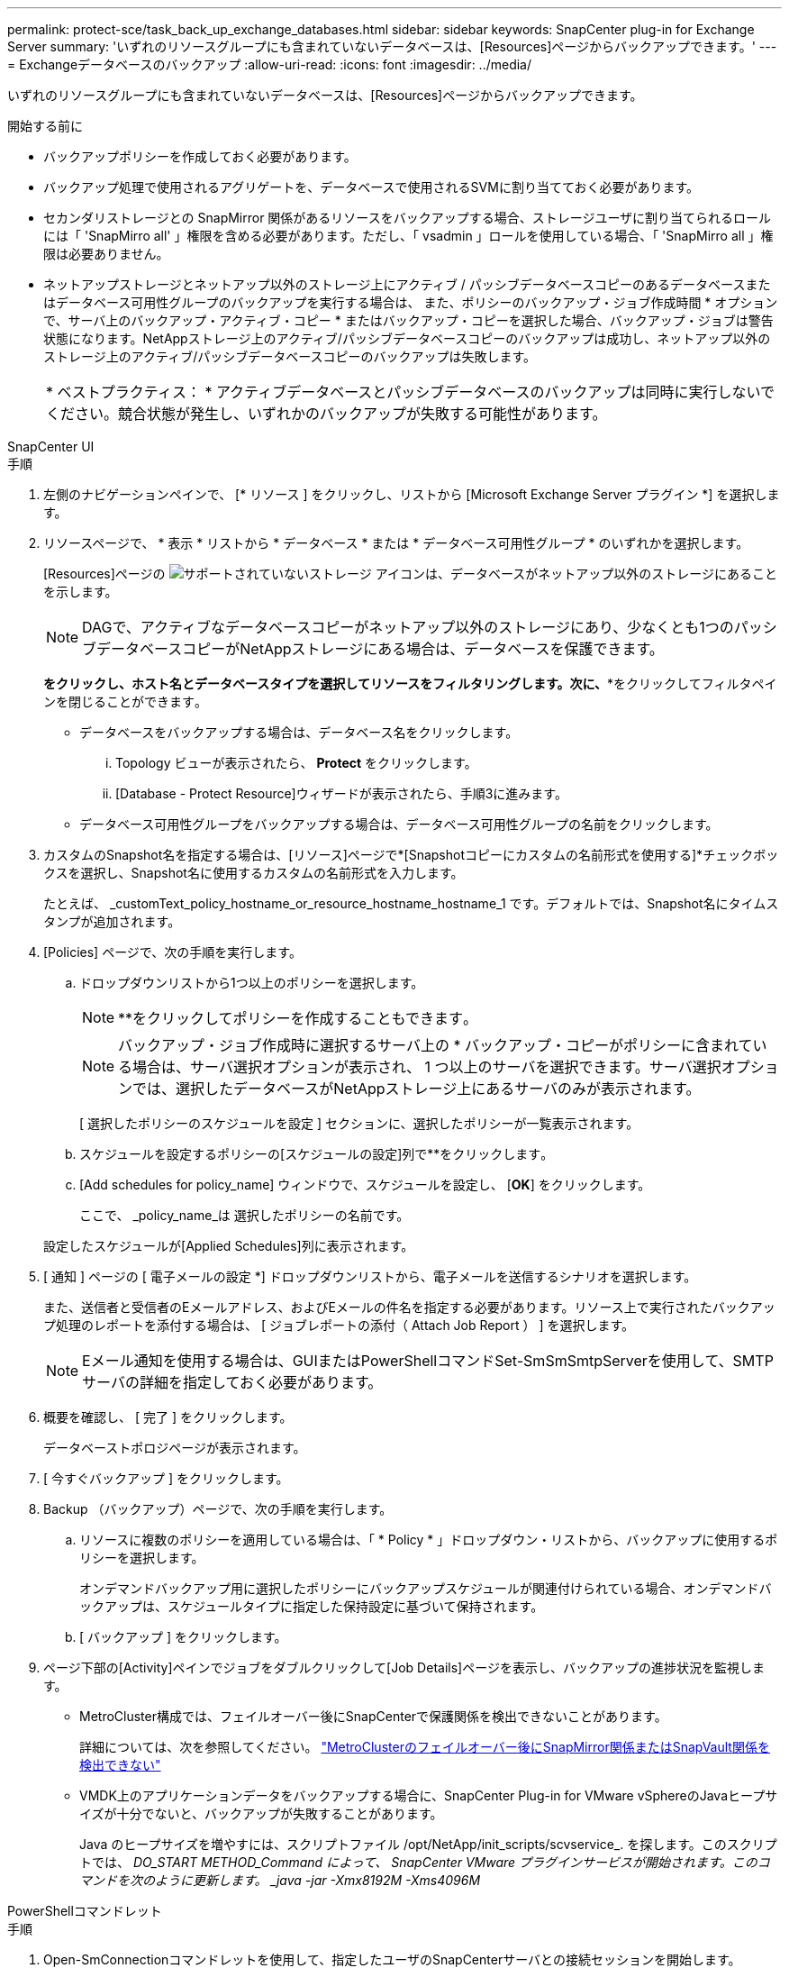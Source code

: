 ---
permalink: protect-sce/task_back_up_exchange_databases.html 
sidebar: sidebar 
keywords: SnapCenter plug-in for Exchange Server 
summary: 'いずれのリソースグループにも含まれていないデータベースは、[Resources]ページからバックアップできます。' 
---
= Exchangeデータベースのバックアップ
:allow-uri-read: 
:icons: font
:imagesdir: ../media/


[role="lead"]
いずれのリソースグループにも含まれていないデータベースは、[Resources]ページからバックアップできます。

.開始する前に
* バックアップポリシーを作成しておく必要があります。
* バックアップ処理で使用されるアグリゲートを、データベースで使用されるSVMに割り当てておく必要があります。
* セカンダリストレージとの SnapMirror 関係があるリソースをバックアップする場合、ストレージユーザに割り当てられるロールには「 'SnapMirro all' 」権限を含める必要があります。ただし、「 vsadmin 」ロールを使用している場合、「 'SnapMirro all 」権限は必要ありません。
* ネットアップストレージとネットアップ以外のストレージ上にアクティブ / パッシブデータベースコピーのあるデータベースまたはデータベース可用性グループのバックアップを実行する場合は、 また、ポリシーのバックアップ・ジョブ作成時間 * オプションで、サーバ上のバックアップ・アクティブ・コピー * またはバックアップ・コピーを選択した場合、バックアップ・ジョブは警告状態になります。NetAppストレージ上のアクティブ/パッシブデータベースコピーのバックアップは成功し、ネットアップ以外のストレージ上のアクティブ/パッシブデータベースコピーのバックアップは失敗します。
+
|===


| * ベストプラクティス： * アクティブデータベースとパッシブデータベースのバックアップは同時に実行しないでください。競合状態が発生し、いずれかのバックアップが失敗する可能性があります。 
|===


[role="tabbed-block"]
====
.SnapCenter UI
--
.手順
. 左側のナビゲーションペインで、 [* リソース ] をクリックし、リストから [Microsoft Exchange Server プラグイン *] を選択します。
. リソースページで、 * 表示 * リストから * データベース * または * データベース可用性グループ * のいずれかを選択します。
+
[Resources]ページの image:../media/not_supported_icon.png["サポートされていないストレージ"] アイコンは、データベースがネットアップ以外のストレージにあることを示します。

+

NOTE: DAGで、アクティブなデータベースコピーがネットアップ以外のストレージにあり、少なくとも1つのパッシブデータベースコピーがNetAppストレージにある場合は、データベースを保護できます。

+
*をクリックしimage:../media/filter_icon.png[""]、ホスト名とデータベースタイプを選択してリソースをフィルタリングします。次に、**をクリックしてフィルタペインを閉じることができますimage:../media/filter_icon.png[""]。

+
** データベースをバックアップする場合は、データベース名をクリックします。
+
... Topology ビューが表示されたら、 *Protect* をクリックします。
... [Database - Protect Resource]ウィザードが表示されたら、手順3に進みます。


** データベース可用性グループをバックアップする場合は、データベース可用性グループの名前をクリックします。


. カスタムのSnapshot名を指定する場合は、[リソース]ページで*[Snapshotコピーにカスタムの名前形式を使用する]*チェックボックスを選択し、Snapshot名に使用するカスタムの名前形式を入力します。
+
たとえば、 _customText_policy_hostname_or_resource_hostname_hostname_1 です。デフォルトでは、Snapshot名にタイムスタンプが追加されます。

. [Policies] ページで、次の手順を実行します。
+
.. ドロップダウンリストから1つ以上のポリシーを選択します。
+

NOTE: **をクリックしてポリシーを作成することもできますimage:../media/add_policy_from_resourcegroup.gif[""]。

+

NOTE: バックアップ・ジョブ作成時に選択するサーバ上の * バックアップ・コピーがポリシーに含まれている場合は、サーバ選択オプションが表示され、 1 つ以上のサーバを選択できます。サーバ選択オプションでは、選択したデータベースがNetAppストレージ上にあるサーバのみが表示されます。



+
[ 選択したポリシーのスケジュールを設定 ] セクションに、選択したポリシーが一覧表示されます。

+
.. スケジュールを設定するポリシーの[スケジュールの設定]列で**をクリックしますimage:../media/add_policy_from_resourcegroup.gif[""]。
.. [Add schedules for policy_name] ウィンドウで、スケジュールを設定し、 [*OK*] をクリックします。
+
ここで、 _policy_name_は 選択したポリシーの名前です。

+
設定したスケジュールが[Applied Schedules]列に表示されます。



. [ 通知 ] ページの [ 電子メールの設定 *] ドロップダウンリストから、電子メールを送信するシナリオを選択します。
+
また、送信者と受信者のEメールアドレス、およびEメールの件名を指定する必要があります。リソース上で実行されたバックアップ処理のレポートを添付する場合は、 [ ジョブレポートの添付（ Attach Job Report ） ] を選択します。

+

NOTE: Eメール通知を使用する場合は、GUIまたはPowerShellコマンドSet-SmSmSmtpServerを使用して、SMTPサーバの詳細を指定しておく必要があります。

. 概要を確認し、 [ 完了 ] をクリックします。
+
データベーストポロジページが表示されます。

. [ 今すぐバックアップ ] をクリックします。
. Backup （バックアップ）ページで、次の手順を実行します。
+
.. リソースに複数のポリシーを適用している場合は、「 * Policy * 」ドロップダウン・リストから、バックアップに使用するポリシーを選択します。
+
オンデマンドバックアップ用に選択したポリシーにバックアップスケジュールが関連付けられている場合、オンデマンドバックアップは、スケジュールタイプに指定した保持設定に基づいて保持されます。

.. [ バックアップ ] をクリックします。


. ページ下部の[Activity]ペインでジョブをダブルクリックして[Job Details]ページを表示し、バックアップの進捗状況を監視します。
+
** MetroCluster構成では、フェイルオーバー後にSnapCenterで保護関係を検出できないことがあります。
+
詳細については、次を参照してください。 https://kb.netapp.com/Advice_and_Troubleshooting/Data_Protection_and_Security/SnapCenter/Unable_to_detect_SnapMirror_or_SnapVault_relationship_after_MetroCluster_failover["MetroClusterのフェイルオーバー後にSnapMirror関係またはSnapVault関係を検出できない"^]

** VMDK上のアプリケーションデータをバックアップする場合に、SnapCenter Plug-in for VMware vSphereのJavaヒープサイズが十分でないと、バックアップが失敗することがあります。
+
Java のヒープサイズを増やすには、スクリプトファイル /opt/NetApp/init_scripts/scvservice_. を探します。このスクリプトでは、 _DO_START METHOD_Command によって、 SnapCenter VMware プラグインサービスが開始されます。このコマンドを次のように更新します。 _java -jar -Xmx8192M -Xms4096M_





--
.PowerShellコマンドレット
--
.手順
. Open-SmConnectionコマンドレットを使用して、指定したユーザのSnapCenterサーバとの接続セッションを開始します。
+
[listing]
----
Open-smconnection  -SMSbaseurl  https://snapctr.demo.netapp.com:8146/
----
+
ユーザ名とパスワードのプロンプトが表示されます。

. Add-SmPolicyコマンドレットを使用して、バックアップポリシーを作成します。
+
この例では、フルバックアップとログバックアップのExchangeバックアップタイプを指定して新しいバックアップポリシーを作成しています。

+
[listing]
----
C:\PS> Add-SmPolicy -PolicyName SCE_w2k12_Full_Log_bkp_Policy -PolicyType Backup -PluginPolicytype SCE -SceBackupType FullBackupAndLogBackup -BackupActiveCopies
----
+
この例では、1時間ごとのフルバックアップとログバックアップのExchangeバックアップタイプを指定して新しいバックアップポリシーを作成しています。

+
[listing]
----
C:\PS> Add-SmPolicy -PolicyName SCE_w2k12_Hourly_Full_Log_bkp_Policy -PolicyType Backup -PluginPolicytype SCE -SceBackupType FullBackupAndLogBackup -BackupActiveCopies -ScheduleType Hourly -RetentionSettings @{'BackupType'='DATA';'ScheduleType'='Hourly';'RetentionCount'='10'}
----
+
この例では、Exchangeログのみをバックアップする新しいバックアップポリシーを作成します。

+
[listing]
----
Add-SmPolicy -PolicyName SCE_w2k12_Log_bkp_Policy -PolicyType Backup -PluginPolicytype SCE -SceBackupType LogBackup -BackupActiveCopies
----
. Get-SmResourcesコマンドレットを使用して、ホストリソースを検出します。
+
この例では、指定したホスト上でMicrosoft Exchange Serverプラグインのリソースを検出しています。

+
[listing]
----
C:\PS> Get-SmResources -HostName vise-f6.sddev.mycompany.com -PluginCode SCE
----
. Add-SmResourceGroupコマンドレットを使用して、SnapCenterに新しいリソースグループを追加します。
+
この例では、ポリシーとリソースを指定して新しいExchange Serverデータベースバックアップリソースグループを作成しています。

+
[listing]
----
C:\PS> Add-SmResourceGroup -ResourceGroupName SCE_w2k12_bkp_RG -Description 'Backup ResourceGroup with Full and Log backup policy' -PluginCode SCE -Policies SCE_w2k12_Full_bkp_Policy,SCE_w2k12_Full_Log_bkp_Policy,SCE_w2k12_Log_bkp_Policy -Resources @{'Host'='sce-w2k12-exch';'Type'='Exchange Database';'Names'='sce-w2k12-exch.sceqa.com\sce-w2k12-exch_DB_1,sce-w2k12-exch.sceqa.com\sce-w2k12-exch_DB_2'}
----
+
この例では、ポリシーとリソースを指定して、新しいExchange Database Availability Group（DAG；データベース可用性グループ）バックアップリソースグループを作成しています。

+
[listing]
----
Add-SmResourceGroup -ResourceGroupName SCE_w2k12_bkp_RG -Description 'Backup ResourceGroup with Full and Log backup policy' -PluginCode SCE -Policies SCE_w2k12_Full_bkp_Policy,SCE_w2k12_Full_Log_bkp_Policy,SCE_w2k12_Log_bkp_Policy -Resources @{"Host"="DAGSCE0102";"Type"="Database Availability Group";"Names"="DAGSCE0102"}
----
. New-SmBackupコマンドレットを使用して、新しいバックアップジョブを開始します。
+
[listing]
----
C:\PS> New-SmBackup -ResourceGroupName SCE_w2k12_bkp_RG -Policy SCE_w2k12_Full_Log_bkp_Policy
----
+
この例では、セカンダリストレージに新しいバックアップを作成します。

+
[listing]
----
New-SMBackup -DatasetName ResourceGroup1 -Policy Secondary_Backup_Policy4
----
. Get-SmBackupReportコマンドレットを使用して、バックアップジョブのステータスを表示します。
+
次に、指定した日付に実行されたすべてのジョブのジョブ概要レポートを表示する例を示します。

+
[listing]
----
C:\PS> Get-SmJobSummaryReport -Date ?1/27/2018?
----
+
次に、特定のジョブIDのジョブサマリレポートを表示する例を示します。

+
[listing]
----
C:\PS> Get-SmJobSummaryReport -JobId 168
----


コマンドレットで使用できるパラメータとその説明については、 RUN_Get-Help コマンド _NAME_ を実行して参照できます。または、を参照してください https://docs.netapp.com/us-en/snapcenter-cmdlets/index.html["SnapCenter ソフトウェアコマンドレットリファレンスガイド"^]。

--
====